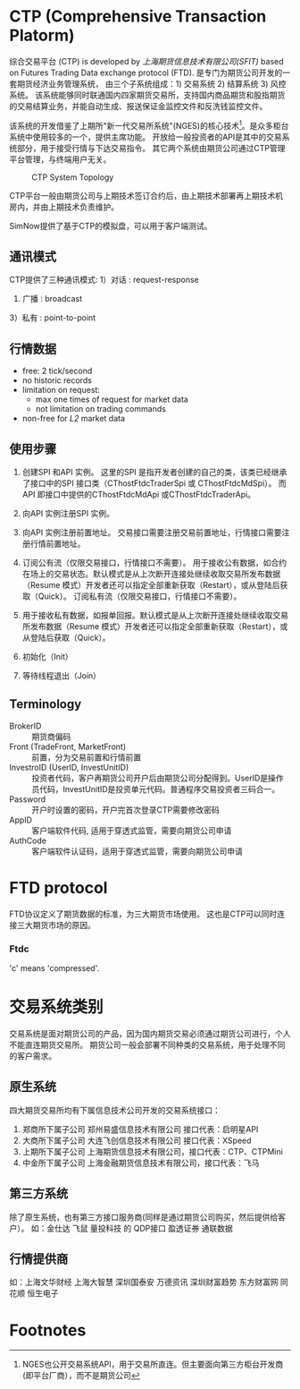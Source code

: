 * CTP (Comprehensive Transaction Platorm)
  综合交易平台 (CTP) is developed by [[www.sfit.com.cn][上海期货信息技术有限公司(SFIT)]] based on Futures Trading Data exchange protocol (FTD).
  是专门为期货公司开发的一套期货经济业务管理系统， 由三个子系统组成：1) 交易系统 2) 结算系统 3) 风控系统。
  该系统能够同时联通国内四家期货交易所，支持国内商品期货和股指期货的交易结算业务，并能自动生成、报送保证金监控文件和反洗钱监控文件。
  
  该系统的开发借鉴了上期所"新一代交易所系统"(NGES)的核心技术[fn:1]。是众多柜台系统中使用较多的一个，提供主席功能。
  开放给一般投资者的API是其中的交易系统部分，用于接受行情与下达交易指令。 其它两个系统由期货公司通过CTP管理平台管理，与终端用户无关。

  #+CAPTION: CTP System Topology
  #+NAME: fig:trigger_logic
  #+attr_latex: :width 320px
  [[./ctp_topology.png]]
  
  CTP平台一般由期货公司与上期技术签订合约后，由上期技术部署再上期技术机房内，并由上期技术负责维护。
  
  SimNow提供了基于CTP的模拟盘，可以用于客户端测试。

** 通讯模式 
   CTP提供了三种通讯模式:
   1）对话 : request-response
   2) 广播 : broadcast
   3）私有 : point-to-point
   
** 行情数据
   - free: 2 tick/second
   - no historic records
   - limitation on request:
     * max one times of request for market data
     * not limitation on trading commands
   - non-free for /L2/ market data
    
** 使用步骤
  1)  创建SPI 和API 实例。
      这里的SPI 是指开发者创建的自己的类，该类已经继承了接口中的SPI 接口类（CThostFtdcTraderSpi 或 CThostFtdcMdSpi）。
      而API 即接口中提供的CThostFtdcMdApi 或CThostFtdcTraderApi。

  2) 向API 实例注册SPI 实例。

  3) 向API 实例注册前置地址。
     交易接口需要注册交易前置地址，行情接口需要注册行情前置地址。

  4) 订阅公有流（仅限交易接口，行情接口不需要）。
     用于接收公有数据，如合约在场上的交易状态。默认模式是从上次断开连接处继续收取交易所发布数据（Resume 模式）开发者还可以指定全部重新获取（Restart），或从登陆后获取（Quick）。
     订阅私有流（仅限交易接口，行情接口不需要）。

  5) 用于接收私有数据，如报单回报。默认模式是从上次断开连接处继续收取交易所发布数据（Resume 模式）开发者还可以指定全部重新获取（Restart），或从登陆后获取（Quick）。

  6) 初始化（Init）

  7) 等待线程退出（Join）
     
** Terminology
   - BrokerID :: 期货商偏码
   - Front (TradeFront, MarketFront) :: 前置，分为交易前置和行情前置
   - InvestroID (UserID, InvestUnitID) :: 投资者代码，客户再期货公司开户后由期货公司分配得到。UserID是操作员代码，InvestUnitID是投资单元代码。普通程序交易投资者三码合一。
   - Password :: 开户时设置的密码，开户完首次登录CTP需要修改密码
   - AppID :: 客户端软件代码, 适用于穿透式监管，需要向期货公司申请
   - AuthCode :: 客户端软件认证码，适用于穿透式监管，需要向期货公司申请
    
* FTD protocol
  FTD协议定义了期货数据的标准，为三大期货市场使用。
  这也是CTP可以同时连接三大期货市场的原因。

*** Ftdc
    'c' means 'compressed'.

* 交易系统类别
  交易系统是面对期货公司的产品，因为国内期货交易必须通过期货公司进行，个人不能直连期货交易所。
  期货公司一般会部署不同种类的交易系统，用于处理不同的客户需求。
  
** 原生系统
   四大期货交易所均有下属信息技术公司开发的交易系统接口：
   1) 郑商所下属子公司 郑州易盛信息技术有限公司 接口代表：启明星API
   2) 大商所下属子公司 大连飞创信息技术有限公司 接口代表：XSpeed
   3) 上期所下属子公司 上海期货信息技术有限公司，接口代表：CTP、CTPMini
   4) 中金所下属子公司 上海金融期货信息技术有限公司，接口代表：飞马
  
** 第三方系统
   除了原生系统，也有第三方接口服务商(同样是通过期货公司购买，然后提供给客户）。
   如：金仕达 飞鼠 量投科技 的 QDP接口 盈透证券 通联数据
   
** 行情提供商
   如：上海文华财经 上海大智慧 深圳国泰安 万德资讯 深圳财富趋势 东方财富网 同花顺 恒生电子

* Footnotes

[fn:1] NGES也公开交易系统API，用于交易所直连。但主要面向第三方柜台开发商(即平台厂商），而不是期货公司
